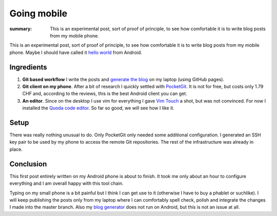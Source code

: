 Going mobile
============

:summary: This is an experimental post, sort of proof of principle, to see how comfortable it is to write blog posts from my mobile phone.

This is an experimental post, sort of proof of principle, to see how comfortable it is to write blog posts from my mobile phone.  Maybe I should have called it `hello world <{filename}2013-03-06-hello-world.rst>`_ from Android.

Ingredients
-----------

1. **Git based workflow** I write the posts and `generate the blog <{filename}2013-08-09-Git-workflow.rst>`_ on my laptop (using GitHub pages).

2. **Git client on my phone**. After a bit of research I quickly settled with `PocketGit <http://pocketgit.com>`_. It is not for free, but costs only 1.79 CHF and, according to the reviews, this is the best Android client you can get.

3. **An editor**. Since on the desktop I use vim for everything I gave `Vim Touch <https://github.com/momodalo/vimtouch>`_ a shot, but was not convinced.  For now I installed the `Quoda code editor <http://getquoda.com>`_. So far so good, we will see how I like it.

Setup
-----

There was really nothing unusual to do.  Only PocketGit only needed some additional configuration.  I generated an SSH key pair to be used by my phone to access the remote Git repositories.  The rest of the infrastructure was already in place.

Conclusion
----------

This first post entirely written on my Android phone is about to finish.  It took me only about an hour to configure everything and I am overall happy with this tool chain.

Typing on my small phone is a bit painful but I think I can get use to it (otherwise I have to buy a phablet or suchlike).  I will keep publishing the posts only from my laptop where I can comfortably spell check, polish and integrate the changes I made into the master branch. Also my `blog generator <http://getpelican.com>`_ does not run on Android, but this is not an issue at all.

